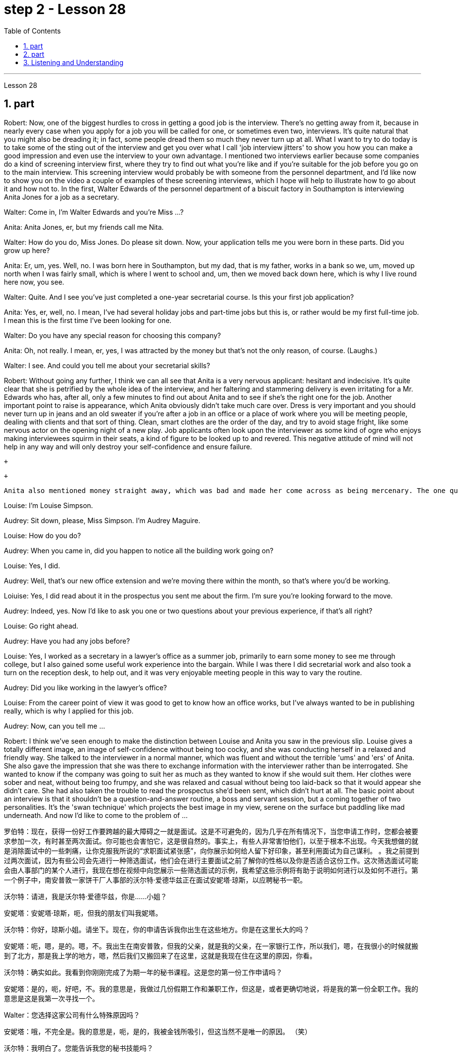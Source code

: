 
= step 2 - Lesson 28
:toc:
:sectnums:

---



Lesson 28 +


== part



Robert: Now, one of the biggest hurdles to cross in getting a good job is the interview. There's no getting away from it, because in nearly every case when you apply for a job you will be called for one, or sometimes even two, interviews. It's quite natural that you might also be dreading it; in fact, some people dread them so much they never turn up at all. What I want to try to do today is to take some of the sting out of the interview and get you over what I call 'job interview jitters' to show you how you can make a good impression and even use the interview to your own advantage. I mentioned two interviews earlier because some companies do a kind of screening interview first, where they try to find out what you're like and if you're suitable for the job before you go on to the main interview. This screening interview would probably be with someone from the personnel department, and I'd like now to show you on the video a couple of examples of these screening interviews, which I hope will help to illustrate how to go about it and how not to. In the first, Walter Edwards of the personnel department of a biscuit factory in Southampton is interviewing Anita Jones for a job as a secretary. +

Walter: Come in, I'm Walter Edwards and you're Miss ...? +

Anita: Anita Jones, er, but my friends call me Nita. +

Walter: How do you do, Miss Jones. Do please sit down. Now, your application tells me you were born in these parts. Did you grow up here? +

Anita: Er, um, yes. Well, no. I was born here in Southampton, but my dad, that is my father, works in a bank so we, um, moved up north when I was fairly small, which is where I went to school and, um, then we moved back down here, which is why I live round here now, you see. +

Walter: Quite. And I see you've just completed a one-year secretarial course. Is this your first job application? +

Anita: Yes, er, well, no. I mean, I've had several holiday jobs and part-time jobs but this is, or rather would be my first full-time job. I mean this is the first time I've been looking for one. +

Walter: Do you have any special reason for choosing this company? +

Anita: Oh, not really. I mean, er, yes, I was attracted by the money but that's not the only reason, of course. (Laughs.) +

Walter: I see. And could you tell me about your secretarial skills? +

Robert: Without going any further, I think we can all see that Anita is a very nervous applicant: hesitant and indecisive. It's quite clear that she is petrified by the whole idea of the interview, and her faltering and stammering delivery is even irritating for a Mr. Edwards who has, after all, only a few minutes to find out about Anita and to see if she's the right one for the job. Another important point to raise is appearance, which Anita obviously didn't take much care over. Dress is very important and you should never turn up in jeans and an old sweater if you're after a job in an office or a place of work where you will be meeting people, dealing with clients and that sort of thing. Clean, smart clothes are the order of the day, and try to avoid stage fright, like some nervous actor on the opening night of a new play. Job applicants often look upon the interviewer as some kind of ogre who enjoys making interviewees squirm in their seats, a kind of figure to be looked up to and revered. This negative attitude of mind will not help in any way and will only destroy your self-confidence and ensure failure. +

 +

 +

  Anita also mentioned money straight away, which was bad and made her come across as being mercenary. The one question she did volunteer a lot of information about was her upbringing and that was all highly irrelevant. Before we move on, there's something else I wanted to point out and that was the way Anita moved. As she came into the room she sidled nervously up to the desk and wasn't quite sure whether to shake hands, sit down or what to do and kept looking nervously around her. Throughout the interview she fidgeted about and kept twiddling the strap on her handbag, which she clutched tightly to herself. Furthermore, she sat on the edge of her seat with hunched shoulders and a tense look on her face, all of which indicates to the interviewer she is someone who can't handle pressure and responsibility and who appears indecisive and unsure. You have to remember that you've got about ten or fifteen minutes to show what you're made of, and no matter how good you are normally, it's in these vital minutes that you must project the right image. Now we'll take a look at another interview and see what conclusions can be drawn from that one. In this excerpt, Louise Simpson is being interviewed for a job with a book publishing firm by Audrey Maguire of personnel. +

Louise: I'm Louise Simpson. +

Audrey: Sit down, please, Miss Simpson. I'm Audrey Maguire. +

Louise: How do you do? +

Audrey: When you came in, did you happen to notice all the building work going on? +

Louise: Yes, I did. +

Audrey: Well, that's our new office extension and we're moving there within the month, so that's where you'd be working. +

Loiuise: Yes, I did read about it in the prospectus you sent me about the firm. I'm sure you're looking forward to the move. +

Audrey: Indeed, yes. Now I'd like to ask you one or two questions about your previous experience, if that's all right? +

Louise: Go right ahead. +

Audrey: Have you had any jobs before? +

Louise: Yes, I worked as a secretary in a lawyer's office as a summer job, primarily to earn some money to see me through college, but I also gained some useful work experience into the bargain. While I was there I did secretarial work and also took a turn on the reception desk, to help out, and it was very enjoyable meeting people in this way to vary the routine. +

Audrey: Did you like working in the lawyer's office? +

Louise: From the career point of view it was good to get to know how an office works, but I've always wanted to be in publishing really, which is why I applied for this job. +

Audrey: Now, can you tell me ... +

Robert: I think we've seen enough to make the distinction between Louise and Anita you saw in the previous slip. Louise gives a totally different image, an image of self-confidence without being too cocky, and she was conducting herself in a relaxed and friendly way. She talked to the interviewer in a normal manner, which was fluent and without the terrible 'ums' and 'ers' of Anita. She also gave the impression that she was there to exchange information with the interviewer rather than be interrogated. She wanted to know if the company was going to suit her as much as they wanted to know if she would suit them. Her clothes were sober and neat, without being too frumpy, and she was relaxed and casual without being too laid-back so that it would appear she didn't care. She had also taken the trouble to read the prospectus she'd been sent, which didn't hurt at all. The basic point about an interview is that it shouldn't be a question-and-answer routine, a boss and servant session, but a coming together of two personalities. It's the 'swan technique' which projects the best image in my view, serene on the surface but paddling like mad underneath. And now I'd like to come to the problem of ...
 +


罗伯特：现在，获得一份好工作要跨越的最大障碍之一就是面试。这是不可避免的，因为几乎在所有情况下，当您申请工作时，您都会被要求参加一次，有时甚至两次面试。你可能也会害怕它，这是很自然的。事实上，有些人非常害怕他们，以至于根本不出现。今天我想做的就是消除面试中的一些刺痛，让你克服我所说的“求职面试紧张感”，向你展示如何给人留下好印象，甚至利用面试为自己谋利。 。我之前提到过两次面试，因为有些公司会先进行一种筛选面试，他们会在进行主要面试之前了解你的性格以及你是否适合这份工作。这次筛选面试可能会由人事部门的某个人进行，我现在想在视频中向您展示一些筛选面试的示例，我希望这些示例将有助于说明如何进行以及如何不进行。第一个例子中，南安普敦一家饼干厂人事部的沃尔特·爱德华兹正在面试安妮塔·琼斯，以应聘秘书一职。

沃尔特：请进，我是沃尔特·爱德华兹，你是……小姐？

安妮塔：安妮塔·琼斯，呃，但我的朋友们叫我妮塔。

沃尔特：你好，琼斯小姐。请坐下。现在，你的申请告诉我你出生在这些地方。你是在这里长大的吗？

安妮塔：呃，嗯，是的。嗯，不。我出生在南安普敦，但我的父亲，就是我的父亲，在一家银行工作，所以我们，嗯，在我很小的时候就搬到了北方，那是我上学的地方，嗯，然后我们又搬回来了在这里，这就是我现在住在这里的原因，你看。

沃尔特：确实如此。我看到你刚刚完成了为期一年的秘书课程。这是您的第一份工作申请吗？

安妮塔：是的，呃，好吧，不。我的意思是，我做过几份假期工作和兼职工作，但这是，或者更确切地说，将是我的第一份全职工作。我的意思是这是我第一次寻找一个。

Walter：您选择这家公司有什么特殊原因吗？

安妮塔：哦，不完全是。我的意思是，呃，是的，我被金钱所吸引，但这当然不是唯一的原因。 （笑）

沃尔特：我明白了。您能告诉我您的秘书技能吗？

罗伯特：不用多说，我想我们都可以看到安妮塔是一个非常紧张的申请者：犹豫不决、优柔寡断。很明显，她对整个采访的想法感到震惊，而她结结巴巴、结结巴巴的表达甚至让爱德华兹先生感到恼火，毕竟他只有几分钟的时间来了解安妮塔并看看她是否是那个人。适合这项工作的人。另一个需要提出的重要问题是外表，安妮塔显然不太在意这一点。着装非常重要，如果您在办公室或需要与人会面、与客户打交道的工作场所工作结束后，您绝对不应该穿着牛仔裤和旧毛衣出现。干净、漂亮的衣服是日常必需品，并尽量避免怯场，就像新剧首演之夜的一些紧张的演员一样。求职者常常将面试官视为某种怪物，喜欢让面试者在座位上蠕动，是一种值得尊敬和尊敬的人物。这种消极的心态不会有任何帮助，只会摧毁你的自信并注定失败。



安妮塔还直接提到了金钱，这很糟糕，让她给人留下唯利是图的印象。她自愿提供了大量信息的一个问题是她的成长经历，而这一切都非常无关紧要。在我们继续之前，我想指出一件事，那就是安妮塔的移动方式。当她走进房间时，她紧张地侧身走到办公桌前，不确定是该握手、坐下还是该做什么，并一直紧张地环顾四周。在整个采访过程中，她坐立不安，不停地摆弄手提包上的带子，她紧紧地抓着手提包。而且，她坐在座位边上，肩膀驼背，脸上的表情很紧张，这些都让面试官觉得她是一个无法承受压力和责任的人，显得优柔寡断、没有自信。你必须记住，你有大约十到十五分钟的时间来展示你的才华，无论你平时表现得多么出色，在这至关重要的几分钟里，你都必须展现出正确的形象。现在我们来看看另一次采访，看看可以从中得出什么结论。在这段摘录中，路易丝·辛普森正在接受奥黛丽·马奎尔人事部的一家图书出版公司的工作面试。

路易丝：我是路易丝·辛普森。

奥黛丽：请坐，辛普森小姐。我是奥黛丽·马奎尔。

路易丝：你好吗？

奥黛丽：当你进来的时候，你有没有注意到所有的建筑工程正在进行？

路易丝：是的，我做到了。

奥黛丽：嗯，那是我们新的办公室扩建部分，我们将在一个月内搬到那里，所以这就是你工作的地方。

路易斯：是的，我确实在你发给我的关于该公司的招股说明书中读到了这一点。我确信您很期待这一举动。

奥黛丽：确实，是的。现在我想问你一两个关于你之前经历的问题，可以吗？

路易丝： 往前走。

奥黛丽：你以前有过工作吗？

路易丝：是的，我在一家律师事务所担任秘书作为暑期工作，主要是为了赚一些钱供我完成大学学业，但我也通过讨价还价获得了一些有用的工作经验。当我在那里的时候，我做秘书工作，也轮流在接待台帮忙，以这种方式与人们见面来改变日常生活是非常愉快的。

奥黛丽：你喜欢在律师事务所工作吗？

路易丝：从职业角度来看，了解办公室的运作方式很好，但我一直想真正从事出版业，这就是我申请这份工作的原因。

奥黛丽：现在，你能告诉我……​

罗伯特：我想我们已经看到足够多的内容来区分你在上一张幻灯片中看到的路易丝和安妮塔了。路易丝则给人一种完全不同的形象，自信而不张扬，举止轻松又友善。她以正常的方式与采访者交谈，很流利，没有安妮塔那样可怕的“嗯”和“呃”。她还给人留下这样的印象：她是来与采访者交换信息的，而不是接受审问的。她想知道这家公司是否适合她，就像他们想知道她是否适合他们一样。她的衣着素净利落，没有太俗气，轻松随意，又没有太悠闲，让人觉得她并不在意。她还不厌其烦地阅读了寄给她的招股说明书，这并没有什么坏处。面试的基本点是，它不应该是例行问答、老板和仆人的对话，而是两种性格的聚集。这是“天鹅技巧”，在我看来呈现出最好的形象，表面平静，但内心却疯狂地划动。现在我想谈谈……的问题



---

== part

It is an election day and the Americans of all fifty states are going to the polls. Election observers have predicted a light to moderate turnout, of about forty percent. But some counties' election officials we talked this afternoon were more optimistic. +

 +

"I'm in Lamar, Colorado. It's raining. It's a very grey day. I think we are going to have a real good turnout if the weather doesn't getting worse." +

 +

"I'm the county auditor in the north-eastern portion of Aberdeen, South Dakota, Brown County, South Dakota. Our turnout in Brown County is absolutely fantastic at this point. The weather is cooperating, is absolutely gorgeous, in South Dakota, sun-shining, crisp beautiful day. Couldn't have ordered anything finer?" +

 +

"We are in Shelby, Montana, the county seat of Toole County. The weather is 59 degrees today, no snow anywhere in our area. It's beautiful. No windy. We expected a very good turnout today." +

 +

And it's a small exemplar there. Thirty-six states will elect governors today, in addition there are hundreds of local contests and battle issues to be decided. But the control in the United States senate remains the major item of national interest. A third of the senate, thirty-four seats, will be decided today. Republicans who have held their slim majority in the senate for the past six years are defending twenty-two of those seats. Democrats need a net gain of four seats to win control. According to the latest pre-election polls, the closest senate races were in these nine states, Washington, Idaho, North and South Dakota, North Carolina, Georgia, Alabama, California and Colorado. This would be the most closely watched tonight as county election officials turn their attention from watching the skies to counting the ballots.


今天是选举日，全美五十个州的美国人都将前往投票站。选举观察家预测投票率较低至中等，约为百分之四十。但我们今天下午采访的一些县的选举官员更为乐观。


“我在科罗拉多州拉马尔。正在下雨。这是一个非常灰暗的日子。我想，如果天气不变得更糟，我们的投票率将会很高。”


“我是南达科他州阿伯丁东北部、南达科他州布朗县的县审计员。目前布朗县的投票率绝对棒极了。南达科他州的天气很好，绝对是极好的，阳光明媚，清新美好的一天。难道没有更好的选择吗？


“我们在蒙大拿州谢尔比，图尔县的县城。今天的天气是 59 度，我们地区没有任何地方下雪。天气很美。没有风。我们预计今天的投票率会很高。”


这只是一个小例子。今天将有 36 个州选举州长，此外还有数百个地方竞选和战斗问题有待决定。但美国参议院的控制权仍然是国家利益的主要议题。参议院的三分之一，即三十四个席位，将于今天决定。过去六年在参议院占据微弱多数的共和党人正在捍卫其中的二十二个席位。民主党需要净增加四个席位才能赢得控制权。根据最新的选前民意调查，参议员竞选最接近的州是华盛顿州、爱达荷州、南北达科他州、北卡罗来纳州、佐治亚州、阿拉巴马州、加利福尼亚州和科罗拉多州。这将是今晚最受关注的事件，因为县选举官员将注意力从观察天空转向计票。



---

== Listening and Understanding +


A student learning English often finds the following problems when he listens to talks or lectures. +

 +

Firstly, he doesn't always identify all the words correctly. I refer here to known words. i.e. words which the student would certainly recognize in print. Let's examine some of the reasons for this particular difficulty. In writing, there are clear spaces between each word; in speech, one word runs into the next. It's very difficult to decide, therefore, where one word finishes and the next one begins. +

 +

In writing, the words consist of letters of the alphabet. These letters have a fixed shape: they're easy to identify. In speech, however, vowel and consonant sounds are often very difficult to identify. Some of these sounds may not exist in the student's native language. Many of them, particularly the vowel sounds, are given different pronunciations by different English speakers. +

 +

Finally, some words in English, words like 'and' or 'there' or 'are' or 'will' are frequently pronounced with their weak or reduced form in speech. This is sometimes so short that non-native speakers, perhaps not accustomed to it, fail to recognize it at all. Many students, for example, don't recognize the normal pronunciation / 5TErE / for the words 'there are' which occur at the beginning of so many English sentences. Furthermore, they encounter a similar problem with unstressed syllables which are part of a longer word. For instance, think of the word 'cotton', which is spelt 'c-o-t-t-o-n'. I'll repeat that: 'c-o-t-t-o-n'. Each letter is the same size; no difference is made between the first syllable 'cot-' and the second syllable '-ton'. In speech, however, the first syllable is stressed, the second is unstressed. The work is not pronounced 'cot-ton' but 'COTn'. The same is true for the word 'carbon', spelt 'c-a-r-b-o-n'; it's not pronounced 'car-bon' but 'CAR bn'. +

 +

But I want now to come on to the second main problem; the difficulty of remembering what's been said. Again, the problem here is much less difficult in the written rather than the spoken form. Words on a page are permanently fixed in space. They don't disappear like words that are spoken. They remain in front of you. You can choose your own speed to read them whereas in listening you've got to follow the speed of the speaker. A difficult word, or sentence, on the printed page can be read again, whereas a word not clearly heard is rarely repeated. The listener, therefore, finds that he has to concentrate so hard on identifying the words correctly and on understanding them that he has little time left to remember. +

 +

In a foreign language his brain simply has too much to do. In his own language, of course, he's able not only to identify and understand the words automatically but also he can often even predict the words which are going to come. His brain, therefore, has much more time to remember. +

 +

Thirdly, I want to deal with a problem that worries most students in a lecture. The problem is this — they can't always follow the argument. This is, of course, partly due to the first two difficulties I've discussed. When you have difficulty in identifying or remembering words and sentences, you obviously won't be able to follow the argument. But even those students who can do these two things perfectly well have problems in following a quite straightforward argument. Why is this? I'll suggest three reasons here. Firstly, students don't always recognize the signals which tell the listener that certain points are important. Some of these signals will be quite different from those employed in writing. Secondly, some students try too hard to understand everything. When they come to a small but difficult point, they waste time trying to work it out, and so they may miss a more important point. Thirdly, students must concentrate very hard on taking notes and therefore may miss developments in the argument. But note-taking is a separate subject which will be dealt with in a later talk. +

 +

There are, however, other problems the student is faced with, which I'd like to mention briefly. +

 +

It's always a surprise to students to discover how much the pronunciation of English changes from one English-speaking country to another, and from region to region. Many lecturers from Britain have a B.B.C. type accent, the type of English associated mainly with the South of England and most commonly taught to non-native speakers. However, other lecturers will speak differently. To give an example / bQs /, / lQv /, / mQm / etc., as spoken in the south, are pronounced in Manchester and many other parts as / bRs /, / lRv / and / mRm /, Southern English / ^rB:s /, / fB:st /, / pB:W / are pronounced in Yorkshire and elsewhere as / ^rAs /, / fAst / and / pAW /. It's worth noticing that it's usually the vowels which have variants, though sometimes it may be the consonants. For instance, a Scotsman will roll his 'r's', whereas a Londoner won't. So a lecturer with a particularly strong regional accent will cause non-native speakers considerable difficulty. +

 +

Whether a student follows a lecture easily or not depends also on the style of English the lecturer uses. By 'style' I mean the type of English chosen to express an idea: at one extreme it may be very formal, at the other colloquial or even slang. Generally speaking, the more formal the style, the easier it is for the student to understand. For example, a lecturer who says, formally, 'This is undoubtedly the writer's central point' will be readily understood. On the other hand if he says, 'That's really what the writer's on about, many students will have difficulty in understanding. +

 +

Other factors, which I haven't the time to discuss in detail, may also be involved. These include the speed at which the lecture is delivered, the rather common use of irony, the peculiarly English sense of humour, references which presuppose a knowledge of British culture, etc. +

 +

All these factors combine to make it a formidable task for students to follow lectures comfortably. It's clearly helpful to be aware of the problems and to get as much practice as possible in listening to and trying to understand spoken English.



倾听和理解

学习英语的学生在听讲座或讲座时经常会发现以下问题。


首先，他并不总是能正确识别所有的单词。我这里指的是已知的单词。即学生在印刷体中肯定会认出的单词。让我们来看看造成这种特殊困难的一些原因。写作时，每个词之间有明显的空格；在言语中，一个词会连到下一个词。因此，很难决定一个词在哪里结束，下一个词在哪里开始。


在书面形式中，单词由字母表中的字母组成。这些字母有固定的形状：它们很容易识别。然而，在语音中，元音和辅音通常很难识别。其中一些声音可能不存在于学生的母语中。其中许多，特别是元音，不同的英语使用者有不同的发音。


最后，英语中的一些单词，如“and”或“there”或“are”或“will”等单词在演讲中经常以其弱形式或简化形式发音。有时，这句话太短了，以至于非母语人士可能不习惯，根本无法识别它。例如，许多学生无法识别出现在许多英语句子开头的单词“there are”的正常发音/5TErE/。此外，他们在较长单词的非重读音节上也遇到了类似的问题。例如，想想“棉花”这个词，拼写为“c-o-t-t-o-n”。我会重复一遍：“c-o-t-t-o-n”。每个字母大小相同；第一个音节“cot-”和第二个音节“-ton”之间没有区别。然而，在言语中，第一个音节是重读音节，第二个音节是非重读音节。该作品的发音不是“cott-ton”，而是“COTn”。 “碳”一词也是如此，拼写为“c-a-r-b-o-n”；它的发音不是“car-bon”，而是“CAR bn”。


但我现在想谈谈第二个主要问题；记住说过的话的困难。同样，这里的问题以书面形式比以口头形式要简单得多。页面上的文字永久固定在空间中。它们不会像说出的话一样消失。他们仍然在你面前。你可以选择自己的阅读速度，而在聆听时你必须跟随说话者的速度。打印页上的困难单词或句子可以再次阅读，而听不清楚的单词很少会重复。因此，听者发现他必须集中精力正确识别单词并理解它们，以至于他几乎没有时间去记忆。


在外语中，他的大脑有太多事情要做。当然，在他自己的语言中，他不仅能够自动识别和理解单词，而且常常甚至可以预测即将出现的单词。因此，他的大脑有更多的时间来记忆。


第三，我想解决一个在讲座中大多数学生担心的问题。问题是——他们不能总是遵循论点。当然，这部分是由于我讨论的前两个困难。当你难以识别或记住单词和句子时，你显然无法理解论点。但即使是那些能够完美地完成这两件事的学生，在遵循相当简单的论证时也会遇到问题。为什么是这样？我在这里提出三个原因。首先，学生并不总是能识别出告诉听众某些要点很重要的信号。其中一些信号与书面中使用的信号有很大不同。其次，有些学生太努力去理解一切。当他们遇到一个小而困难的点时，他们会浪费时间去解决它，因此他们可能会错过更重要的点。第三，学生必须非常专心记笔记，因此可能会错过论证的进展。但记笔记是一个单独的主题，将在稍后的演讲中讨论。


然而，学生还面临着其他问题，我想简要提及一下。


学生们总是会惊讶地发现英语发音从一个英语国家到另一个英语国家、从一个地区到另一个地区有多大的变化。许多英国讲师都有 B.B.C.类型口音，主要与英格兰南部相关的英语类型，最常教授给非母语人士。然而，其他讲师的说法会有所不同。举个例子，南方口语中的/bQs/、/lQv/、/mQm/等，在曼彻斯特等很多地方发音为/bRs/、/lRv/和/mRm/，南方英语/^rB :s /、/fB:st/、/pB:W/ 在约克郡和其他地方发音为 /^rAs/、/fAst/ 和 /pAW/。值得注意的是，通常是元音有变体，尽管有时也可能是辅音。例如，苏格兰人会发出“r”，而伦敦人则不会。因此，一个带有特别浓重的地方口音的讲师会给非母语人士带来相当大的困难。


学生能否轻松听懂讲座还取决于讲师使用的英语风格。我所说的“风格”是指用来表达某种想法的英语类型：在一个极端情况下，它可能非常正式，在另一种情况下，它可能是口语甚至俚语。一般来说，风格越正式，学生越容易理解。例如，一位讲师正式地说“这无疑是作者的中心论点”，这很容易理解。另一方面，如果他说：“这就是作者的真正意思，很多学生就会难以理解。”


可能还涉及其他因素，但我没有时间详细讨论。其中包括演讲的速度、反讽的相当普遍的使用、英国特有的幽默感、以了解英国文化为前提的参考资料等。


所有这些因素结合在一起，使学生轻松地听课成为一项艰巨的任务。意识到这些问题并在聆听和尝试理解英语口语方面进行尽可能多的练习显然是有帮助的。

---
